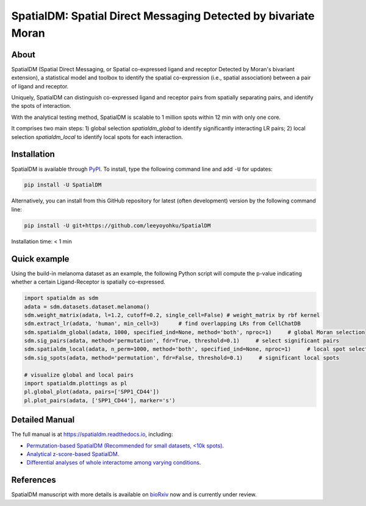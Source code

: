 ===============================================================
SpatialDM: Spatial Direct Messaging Detected by bivariate Moran
===============================================================

About
=====

SpatialDM (Spatial Direct Messaging, or Spatial co-expressed ligand and receptor Detected by Moran's bivariant extension), a statistical model and toolbox to identify the spatial co-expression (i.e., spatial association) between a pair of ligand and receptor. \

Uniquely, SpatialDM can distinguish co-expressed ligand and receptor pairs from spatially separating pairs, and identify the spots of interaction.

.. image:: https://github.com/StatBiomed/SpatialDM/blob/main/docs/.figs/AvsB-1.png?raw=true
   :width: 900px
   :align: center

With the analytical testing method, SpatialDM is scalable to 1 million spots within 12 min with only one core.

.. image:: https://github.com/StatBiomed/SpatialDM/blob/main/docs/.figs/runtime_aug16-1.png?raw=true
   :width: 600px
   :align: center
   
It comprises two main steps: \
1) global selection `spatialdm_global` to identify significantly interacting LR pairs; \
2) local selection `spatialdm_local` to identify local spots for each interaction.

Installation
============

SpatialDM is available through `PyPI <https://pypi.org/project/SpatialDM/>`_. 
To install, type the following command line and add ``-U`` for updates:

.. code-block:: bash

   pip install -U SpatialDM

Alternatively, you can install from this GitHub repository for latest (often 
development) version by the following command line:

.. code-block:: bash

   pip install -U git+https://github.com/leeyoyohku/SpatialDM

Installation time: < 1 min



Quick example
=============

Using the build-in melanoma dataset as an example, the following Python script
will compute the p-value indicating whether a certain Ligand-Receptor is 
spatially co-expressed. 


.. code-block:: python

        import spatialdm as sdm
        adata = sdm.datasets.dataset.melanoma()
        sdm.weight_matrix(adata, l=1.2, cutoff=0.2, single_cell=False) # weight_matrix by rbf kernel
        sdm.extract_lr(adata, 'human', min_cell=3)      # find overlapping LRs from CellChatDB
        sdm.spatialdm_global(adata, 1000, specified_ind=None, method='both', nproc=1)     # global Moran selection
        sdm.sig_pairs(adata, method='permutation', fdr=True, threshold=0.1)     # select significant pairs
        sdm.spatialdm_local(adata, n_perm=1000, method='both', specified_ind=None, nproc=1)     # local spot selection
        sdm.sig_spots(adata, method='permutation', fdr=False, threshold=0.1)     # significant local spots

        # visualize global and local pairs
        import spatialdm.plottings as pl
        pl.global_plot(adata, pairs=['SPP1_CD44'])
        pl.plot_pairs(adata, ['SPP1_CD44'], marker='s')
 
.. image:: https://github.com/StatBiomed/SpatialDM/blob/main/docs/.figs/global_plot.png?raw=true
   :width: 200px
   :align: center
   
.. image:: https://github.com/StatBiomed/SpatialDM/blob/main/docs/.figs/SPP1_CD44.png?raw=true
   :width: 600px
   :align: center



Detailed Manual
===============

The full manual is at https://spatialdm.readthedocs.io, including:  

* `Permutation-based SpatialDM (Recommended for small datasets, <10k spots)`_.

* `Analytical z-score-based SpatialDM`_.

* `Differential analyses of whole interactome among varying conditions`_.

.. _Permutation-based SpatialDM (Recommended for small datasets, <10k spots): docs/melanoma.ipynb

.. _Analytical z-score-based SpatialDM: docs/intestine_A1.ipynb

.. _Differential analyses of whole interactome among varying conditions: docs/differential_test_intestine.ipynb




References
==========

SpatialDM manuscript with more details is available on bioRxiv_ now and is currently under review.

.. _bioRxiv: https://www.biorxiv.org/content/10.1101/2022.08.19.504616v1/


